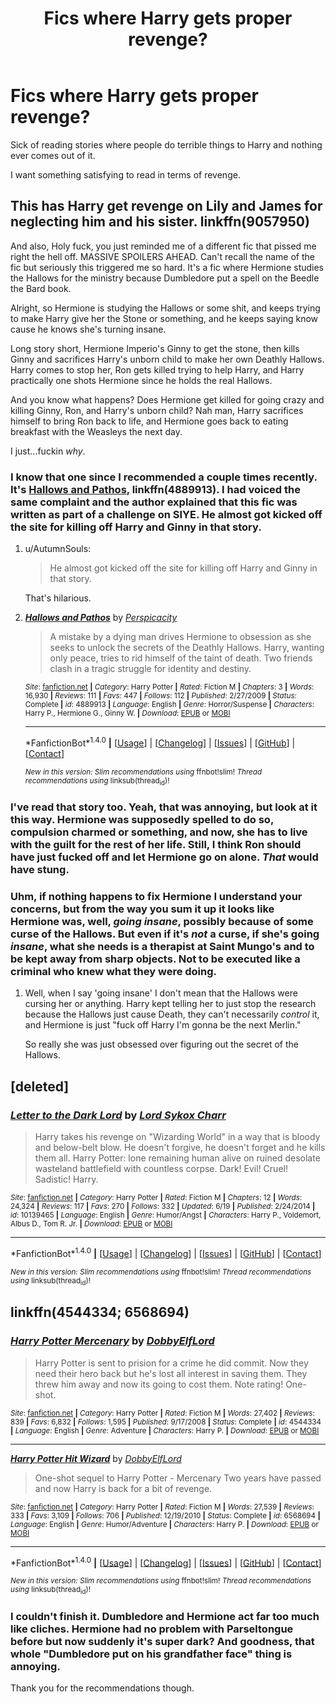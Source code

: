 #+TITLE: Fics where Harry gets proper revenge?

* Fics where Harry gets proper revenge?
:PROPERTIES:
:Author: AutumnSouls
:Score: 6
:DateUnix: 1509055710.0
:DateShort: 2017-Oct-27
:END:
Sick of reading stories where people do terrible things to Harry and nothing ever comes out of it.

I want something satisfying to read in terms of revenge.


** This has Harry get revenge on Lily and James for neglecting him and his sister. linkffn(9057950)

And also, Holy fuck, you just reminded me of a different fic that pissed me right the hell off. MASSIVE SPOILERS AHEAD. Can't recall the name of the fic but seriously this triggered me so hard. It's a fic where Hermione studies the Hallows for the ministry because Dumbledore put a spell on the Beedle the Bard book.

Alright, so Hermione is studying the Hallows or some shit, and keeps trying to make Harry give her the Stone or something, and he keeps saying know cause he knows she's turning insane.

Long story short, Hermione Imperio's Ginny to get the stone, then kills Ginny and sacrifices Harry's unborn child to make her own Deathly Hallows. Harry comes to stop her, Ron gets killed trying to help Harry, and Harry practically one shots Hermione since he holds the real Hallows.

And you know what happens? Does Hermione get killed for going crazy and killing Ginny, Ron, and Harry's unborn child? Nah man, Harry sacrifices himself to bring Ron back to life, and Hermione goes back to eating breakfast with the Weasleys the next day.

I just...fuckin /why/.
:PROPERTIES:
:Score: 8
:DateUnix: 1509058360.0
:DateShort: 2017-Oct-27
:END:

*** I know that one since I recommended a couple times recently. It's [[https://m.fanfiction.net/s/4889913/1/][Hallows and Pathos]], linkffn(4889913). I had voiced the same complaint and the author explained that this fic was written as part of a challenge on SIYE. He almost got kicked off the site for killing off Harry and Ginny in that story.
:PROPERTIES:
:Author: InquisitorCOC
:Score: 7
:DateUnix: 1509062717.0
:DateShort: 2017-Oct-27
:END:

**** u/AutumnSouls:
#+begin_quote
  He almost got kicked off the site for killing off Harry and Ginny in that story.
#+end_quote

That's hilarious.
:PROPERTIES:
:Author: AutumnSouls
:Score: 3
:DateUnix: 1509063071.0
:DateShort: 2017-Oct-27
:END:


**** [[http://www.fanfiction.net/s/4889913/1/][*/Hallows and Pathos/*]] by [[https://www.fanfiction.net/u/1446455/Perspicacity][/Perspicacity/]]

#+begin_quote
  A mistake by a dying man drives Hermione to obsession as she seeks to unlock the secrets of the Deathly Hallows. Harry, wanting only peace, tries to rid himself of the taint of death. Two friends clash in a tragic struggle for identity and destiny.
#+end_quote

^{/Site/: [[http://www.fanfiction.net/][fanfiction.net]] *|* /Category/: Harry Potter *|* /Rated/: Fiction M *|* /Chapters/: 3 *|* /Words/: 16,930 *|* /Reviews/: 111 *|* /Favs/: 447 *|* /Follows/: 112 *|* /Published/: 2/27/2009 *|* /Status/: Complete *|* /id/: 4889913 *|* /Language/: English *|* /Genre/: Horror/Suspense *|* /Characters/: Harry P., Hermione G., Ginny W. *|* /Download/: [[http://www.ff2ebook.com/old/ffn-bot/index.php?id=4889913&source=ff&filetype=epub][EPUB]] or [[http://www.ff2ebook.com/old/ffn-bot/index.php?id=4889913&source=ff&filetype=mobi][MOBI]]}

--------------

*FanfictionBot*^{1.4.0} *|* [[[https://github.com/tusing/reddit-ffn-bot/wiki/Usage][Usage]]] | [[[https://github.com/tusing/reddit-ffn-bot/wiki/Changelog][Changelog]]] | [[[https://github.com/tusing/reddit-ffn-bot/issues/][Issues]]] | [[[https://github.com/tusing/reddit-ffn-bot/][GitHub]]] | [[[https://www.reddit.com/message/compose?to=tusing][Contact]]]

^{/New in this version: Slim recommendations using/ ffnbot!slim! /Thread recommendations using/ linksub(thread_id)!}
:PROPERTIES:
:Author: FanfictionBot
:Score: 1
:DateUnix: 1509062732.0
:DateShort: 2017-Oct-27
:END:


*** I've read that story too. Yeah, that was annoying, but look at it this way. Hermione was supposedly spelled to do so, compulsion charmed or something, and now, she has to live with the guilt for the rest of her life. Still, I think Ron should have just fucked off and let Hermione go on alone. /That/ would have stung.
:PROPERTIES:
:Author: AutumnSouls
:Score: 3
:DateUnix: 1509062757.0
:DateShort: 2017-Oct-27
:END:


*** Uhm, if nothing happens to fix Hermione I understand your concerns, but from the way you sum it up it looks like Hermione was, well, /going insane/, possibly because of some curse of the Hallows. But even if it's /not/ a curse, if she's going /insane/, what she needs is a therapist at Saint Mungo's and to be kept away from sharp objects. Not to be executed like a criminal who knew what they were doing.
:PROPERTIES:
:Author: Achille-Talon
:Score: 1
:DateUnix: 1509059903.0
:DateShort: 2017-Oct-27
:END:

**** Well, when I say 'going insane' I don't mean that the Hallows were cursing her or anything. Harry kept telling her to just stop the research because the Hallows just cause Death, they can't necessarily /control/ it, and Hermione is just "fuck off Harry I'm gonna be the next Merlin."

So really she was just obsessed over figuring out the secret of the Hallows.
:PROPERTIES:
:Score: 6
:DateUnix: 1509060435.0
:DateShort: 2017-Oct-27
:END:


** [deleted]
:PROPERTIES:
:Score: 2
:DateUnix: 1509075063.0
:DateShort: 2017-Oct-27
:END:

*** [[http://www.fanfiction.net/s/10139465/1/][*/Letter to the Dark Lord/*]] by [[https://www.fanfiction.net/u/5307844/Lord-Sykox-Charr][/Lord Sykox Charr/]]

#+begin_quote
  Harry takes his revenge on "Wizarding World" in a way that is bloody and below-belt blow. He doesn't forgive, he doesn't forget and he kills them all. Harry Potter: lone remaining human alive on ruined desolate wasteland battlefield with countless corpse. Dark! Evil! Cruel! Sadistic! Harry.
#+end_quote

^{/Site/: [[http://www.fanfiction.net/][fanfiction.net]] *|* /Category/: Harry Potter *|* /Rated/: Fiction M *|* /Chapters/: 12 *|* /Words/: 24,324 *|* /Reviews/: 117 *|* /Favs/: 270 *|* /Follows/: 332 *|* /Updated/: 6/19 *|* /Published/: 2/24/2014 *|* /id/: 10139465 *|* /Language/: English *|* /Genre/: Humor/Angst *|* /Characters/: Harry P., Voldemort, Albus D., Tom R. Jr. *|* /Download/: [[http://www.ff2ebook.com/old/ffn-bot/index.php?id=10139465&source=ff&filetype=epub][EPUB]] or [[http://www.ff2ebook.com/old/ffn-bot/index.php?id=10139465&source=ff&filetype=mobi][MOBI]]}

--------------

*FanfictionBot*^{1.4.0} *|* [[[https://github.com/tusing/reddit-ffn-bot/wiki/Usage][Usage]]] | [[[https://github.com/tusing/reddit-ffn-bot/wiki/Changelog][Changelog]]] | [[[https://github.com/tusing/reddit-ffn-bot/issues/][Issues]]] | [[[https://github.com/tusing/reddit-ffn-bot/][GitHub]]] | [[[https://www.reddit.com/message/compose?to=tusing][Contact]]]

^{/New in this version: Slim recommendations using/ ffnbot!slim! /Thread recommendations using/ linksub(thread_id)!}
:PROPERTIES:
:Author: FanfictionBot
:Score: 1
:DateUnix: 1509075088.0
:DateShort: 2017-Oct-27
:END:


** linkffn(4544334; 6568694)
:PROPERTIES:
:Score: 1
:DateUnix: 1509082990.0
:DateShort: 2017-Oct-27
:END:

*** [[http://www.fanfiction.net/s/4544334/1/][*/Harry Potter Mercenary/*]] by [[https://www.fanfiction.net/u/1077111/DobbyElfLord][/DobbyElfLord/]]

#+begin_quote
  Harry Potter is sent to prision for a crime he did commit. Now they need their hero back but he's lost all interest in saving them. They threw him away and now its going to cost them. Note rating! One-shot.
#+end_quote

^{/Site/: [[http://www.fanfiction.net/][fanfiction.net]] *|* /Category/: Harry Potter *|* /Rated/: Fiction M *|* /Words/: 27,402 *|* /Reviews/: 839 *|* /Favs/: 6,832 *|* /Follows/: 1,595 *|* /Published/: 9/17/2008 *|* /Status/: Complete *|* /id/: 4544334 *|* /Language/: English *|* /Genre/: Adventure *|* /Characters/: Harry P. *|* /Download/: [[http://www.ff2ebook.com/old/ffn-bot/index.php?id=4544334&source=ff&filetype=epub][EPUB]] or [[http://www.ff2ebook.com/old/ffn-bot/index.php?id=4544334&source=ff&filetype=mobi][MOBI]]}

--------------

[[http://www.fanfiction.net/s/6568694/1/][*/Harry Potter Hit Wizard/*]] by [[https://www.fanfiction.net/u/1077111/DobbyElfLord][/DobbyElfLord/]]

#+begin_quote
  One-shot sequel to Harry Potter - Mercenary Two years have passed and now Harry is back for a bit of revenge.
#+end_quote

^{/Site/: [[http://www.fanfiction.net/][fanfiction.net]] *|* /Category/: Harry Potter *|* /Rated/: Fiction M *|* /Words/: 27,539 *|* /Reviews/: 333 *|* /Favs/: 3,109 *|* /Follows/: 706 *|* /Published/: 12/19/2010 *|* /Status/: Complete *|* /id/: 6568694 *|* /Language/: English *|* /Genre/: Humor/Adventure *|* /Characters/: Harry P. *|* /Download/: [[http://www.ff2ebook.com/old/ffn-bot/index.php?id=6568694&source=ff&filetype=epub][EPUB]] or [[http://www.ff2ebook.com/old/ffn-bot/index.php?id=6568694&source=ff&filetype=mobi][MOBI]]}

--------------

*FanfictionBot*^{1.4.0} *|* [[[https://github.com/tusing/reddit-ffn-bot/wiki/Usage][Usage]]] | [[[https://github.com/tusing/reddit-ffn-bot/wiki/Changelog][Changelog]]] | [[[https://github.com/tusing/reddit-ffn-bot/issues/][Issues]]] | [[[https://github.com/tusing/reddit-ffn-bot/][GitHub]]] | [[[https://www.reddit.com/message/compose?to=tusing][Contact]]]

^{/New in this version: Slim recommendations using/ ffnbot!slim! /Thread recommendations using/ linksub(thread_id)!}
:PROPERTIES:
:Author: FanfictionBot
:Score: 1
:DateUnix: 1509083028.0
:DateShort: 2017-Oct-27
:END:


*** I couldn't finish it. Dumbledore and Hermione act far too much like cliches. Hermione had no problem with Parseltongue before but now suddenly it's super dark? And goodness, that whole "Dumbledore put on his grandfather face" thing is annoying.

Thank you for the recommendations though.
:PROPERTIES:
:Author: AutumnSouls
:Score: 1
:DateUnix: 1509110976.0
:DateShort: 2017-Oct-27
:END:
